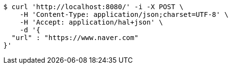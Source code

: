 [source,bash]
----
$ curl 'http://localhost:8080/' -i -X POST \
    -H 'Content-Type: application/json;charset=UTF-8' \
    -H 'Accept: application/hal+json' \
    -d '{
  "url" : "https://www.naver.com"
}'
----